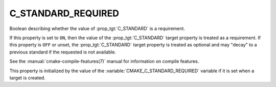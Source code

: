 C_STANDARD_REQUIRED
-------------------

Boolean describing whether the value of :prop_tgt:`C_STANDARD` is a requirement.

If this property is set to ``ON``, then the value of the
:prop_tgt:`C_STANDARD` target property is treated as a requirement.  If this
property is ``OFF`` or unset, the :prop_tgt:`C_STANDARD` target property is
treated as optional and may "decay" to a previous standard if the requested is
not available.

See the :manual:`cmake-compile-features(7)` manual for information on
compile features.

This property is initialized by the value of
the :variable:`CMAKE_C_STANDARD_REQUIRED` variable if it is set when a
target is created.

